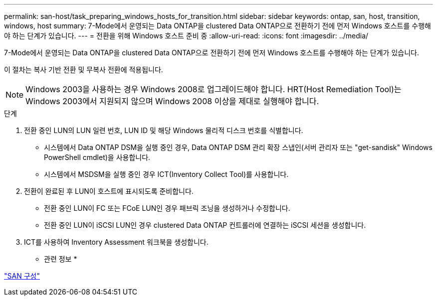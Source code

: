---
permalink: san-host/task_preparing_windows_hosts_for_transition.html 
sidebar: sidebar 
keywords: ontap, san, host, transition, windows, host 
summary: 7-Mode에서 운영되는 Data ONTAP을 clustered Data ONTAP으로 전환하기 전에 먼저 Windows 호스트를 수행해야 하는 단계가 있습니다. 
---
= 전환을 위해 Windows 호스트 준비 중
:allow-uri-read: 
:icons: font
:imagesdir: ../media/


[role="lead"]
7-Mode에서 운영되는 Data ONTAP을 clustered Data ONTAP으로 전환하기 전에 먼저 Windows 호스트를 수행해야 하는 단계가 있습니다.

이 절차는 복사 기반 전환 및 무복사 전환에 적용됩니다.


NOTE: Windows 2003을 사용하는 경우 Windows 2008로 업그레이드해야 합니다. HRT(Host Remediation Tool)는 Windows 2003에서 지원되지 않으며 Windows 2008 이상을 제대로 실행해야 합니다.

.단계
. 전환 중인 LUN의 LUN 일련 번호, LUN ID 및 해당 Windows 물리적 디스크 번호를 식별합니다.
+
** 시스템에서 Data ONTAP DSM을 실행 중인 경우, Data ONTAP DSM 관리 확장 스냅인(서버 관리자 또는 "get-sandisk" Windows PowerShell cmdlet)을 사용합니다.
** 시스템에서 MSDSM을 실행 중인 경우 ICT(Inventory Collect Tool)를 사용합니다.


. 전환이 완료된 후 LUN이 호스트에 표시되도록 준비합니다.
+
** 전환 중인 LUN이 FC 또는 FCoE LUN인 경우 패브릭 조닝을 생성하거나 수정합니다.
** 전환 중인 LUN이 iSCSI LUN인 경우 clustered Data ONTAP 컨트롤러에 연결하는 iSCSI 세션을 생성합니다.


. ICT를 사용하여 Inventory Assessment 워크북을 생성합니다.


* 관련 정보 *

https://docs.netapp.com/ontap-9/topic/com.netapp.doc.dot-cm-sanconf/home.html["SAN 구성"]

